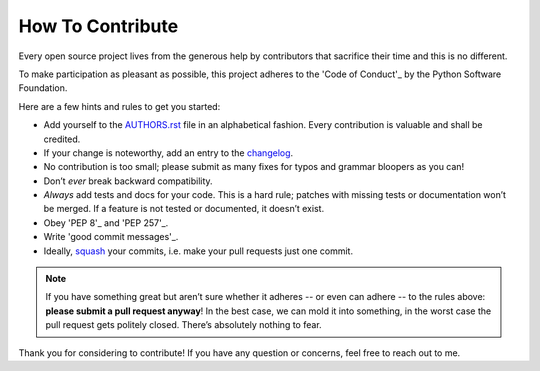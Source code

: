 How To Contribute
=================

Every open source project lives from the generous help by contributors that sacrifice their time and this is no different.

To make participation as pleasant as possible, this project adheres to the 'Code of Conduct'_ by the Python Software Foundation.

Here are a few hints and rules to get you started:

- Add yourself to the AUTHORS.rst_ file in an alphabetical fashion. Every contribution is valuable and shall be credited.
- If your change is noteworthy, add an entry to the changelog_.
- No contribution is too small; please submit as many fixes for typos and grammar bloopers as you can!
- Don’t *ever* break backward compatibility.
- *Always* add tests and docs for your code. This is a hard rule; patches with missing tests or documentation won’t be merged.
  If a feature is not tested or documented, it doesn’t exist.
- Obey 'PEP 8'_ and 'PEP 257'_.
- Write 'good commit messages'_.
- Ideally, squash_ your commits, i.e. make your pull requests just one commit.

.. note::
   If you have something great but aren’t sure whether it adheres -- or even can adhere -- to the rules above: **please submit a pull request anyway**!
   In the best case, we can mold it into something, in the worst case the pull request gets politely closed.
   There’s absolutely nothing to fear.

Thank you for considering to contribute! If you have any question or concerns, feel free to reach out to me.

.. _'Code of Conduct': http://www.python.org/psf/codeofconduct/
.. _AUTHORS.rst: https://github.com/giumas/testwheel/blob/master/AUTHORS.rst
.. _changelog: https://github.com/giumas/testwheel/blob/master/HISTORY.rst
.. _squash: http://gitready.com/advanced/2009/02/10/squashing-commits-with-rebase.html
.. _'PEP 8': http://www.python.org/dev/peps/pep-0008/
.. _'PEP 257': http://www.python.org/dev/peps/pep-0257/
.. _'good commit messages': http://tbaggery.com/2008/04/19/a-note-about-git-commit-messages.html
